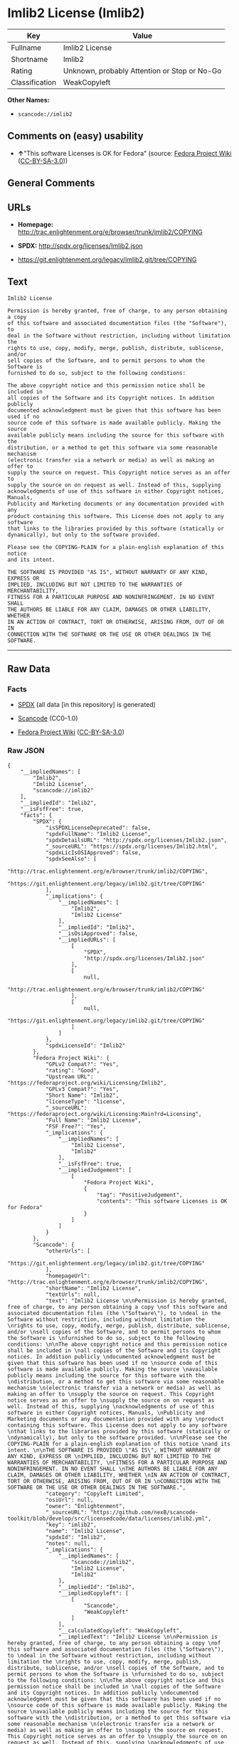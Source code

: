 * Imlib2 License (Imlib2)

| Key              | Value                                          |
|------------------+------------------------------------------------|
| Fullname         | Imlib2 License                                 |
| Shortname        | Imlib2                                         |
| Rating           | Unknown, probably Attention or Stop or No-Go   |
| Classification   | WeakCopyleft                                   |

*Other Names:*

- =scancode://imlib2=

** Comments on (easy) usability

- *↑*"This software Licenses is OK for Fedora" (source:
  [[https://fedoraproject.org/wiki/Licensing:Main?rd=Licensing][Fedora
  Project Wiki]]
  ([[https://creativecommons.org/licenses/by-sa/3.0/legalcode][CC-BY-SA-3.0]]))

** General Comments

** URLs

- *Homepage:*
  http://trac.enlightenment.org/e/browser/trunk/imlib2/COPYING

- *SPDX:* http://spdx.org/licenses/Imlib2.json

- https://git.enlightenment.org/legacy/imlib2.git/tree/COPYING

** Text

#+BEGIN_EXAMPLE
  Imlib2 License 

  Permission is hereby granted, free of charge, to any person obtaining a copy 
  of this software and associated documentation files (the "Software"), to 
  deal in the Software without restriction, including without limitation the 
  rights to use, copy, modify, merge, publish, distribute, sublicense, and/or 
  sell copies of the Software, and to permit persons to whom the Software is 
  furnished to do so, subject to the following conditions: 

  The above copyright notice and this permission notice shall be included in 
  all copies of the Software and its Copyright notices. In addition publicly 
  documented acknowledgment must be given that this software has been used if no 
  source code of this software is made available publicly. Making the source 
  available publicly means including the source for this software with the 
  distribution, or a method to get this software via some reasonable mechanism 
  (electronic transfer via a network or media) as well as making an offer to 
  supply the source on request. This Copyright notice serves as an offer to 
  supply the source on on request as well. Instead of this, supplying 
  acknowledgments of use of this software in either Copyright notices, Manuals, 
  Publicity and Marketing documents or any documentation provided with any 
  product containing this software. This License does not apply to any software 
  that links to the libraries provided by this software (statically or 
  dynamically), but only to the software provided. 

  Please see the COPYING-PLAIN for a plain-english explanation of this notice 
  and its intent. 

  THE SOFTWARE IS PROVIDED "AS IS", WITHOUT WARRANTY OF ANY KIND, EXPRESS OR 
  IMPLIED, INCLUDING BUT NOT LIMITED TO THE WARRANTIES OF MERCHANTABILITY, 
  FITNESS FOR A PARTICULAR PURPOSE AND NONINFRINGEMENT. IN NO EVENT SHALL 
  THE AUTHORS BE LIABLE FOR ANY CLAIM, DAMAGES OR OTHER LIABILITY, WHETHER 
  IN AN ACTION OF CONTRACT, TORT OR OTHERWISE, ARISING FROM, OUT OF OR IN 
  CONNECTION WITH THE SOFTWARE OR THE USE OR OTHER DEALINGS IN THE SOFTWARE.
#+END_EXAMPLE

--------------

** Raw Data

*** Facts

- [[https://spdx.org/licenses/Imlib2.html][SPDX]] (all data [in this
  repository] is generated)

- [[https://github.com/nexB/scancode-toolkit/blob/develop/src/licensedcode/data/licenses/imlib2.yml][Scancode]]
  (CC0-1.0)

- [[https://fedoraproject.org/wiki/Licensing:Main?rd=Licensing][Fedora
  Project Wiki]]
  ([[https://creativecommons.org/licenses/by-sa/3.0/legalcode][CC-BY-SA-3.0]])

*** Raw JSON

#+BEGIN_EXAMPLE
  {
      "__impliedNames": [
          "Imlib2",
          "Imlib2 License",
          "scancode://imlib2"
      ],
      "__impliedId": "Imlib2",
      "__isFsfFree": true,
      "facts": {
          "SPDX": {
              "isSPDXLicenseDeprecated": false,
              "spdxFullName": "Imlib2 License",
              "spdxDetailsURL": "http://spdx.org/licenses/Imlib2.json",
              "_sourceURL": "https://spdx.org/licenses/Imlib2.html",
              "spdxLicIsOSIApproved": false,
              "spdxSeeAlso": [
                  "http://trac.enlightenment.org/e/browser/trunk/imlib2/COPYING",
                  "https://git.enlightenment.org/legacy/imlib2.git/tree/COPYING"
              ],
              "_implications": {
                  "__impliedNames": [
                      "Imlib2",
                      "Imlib2 License"
                  ],
                  "__impliedId": "Imlib2",
                  "__isOsiApproved": false,
                  "__impliedURLs": [
                      [
                          "SPDX",
                          "http://spdx.org/licenses/Imlib2.json"
                      ],
                      [
                          null,
                          "http://trac.enlightenment.org/e/browser/trunk/imlib2/COPYING"
                      ],
                      [
                          null,
                          "https://git.enlightenment.org/legacy/imlib2.git/tree/COPYING"
                      ]
                  ]
              },
              "spdxLicenseId": "Imlib2"
          },
          "Fedora Project Wiki": {
              "GPLv2 Compat?": "Yes",
              "rating": "Good",
              "Upstream URL": "https://fedoraproject.org/wiki/Licensing/Imlib2",
              "GPLv3 Compat?": "Yes",
              "Short Name": "Imlib2",
              "licenseType": "license",
              "_sourceURL": "https://fedoraproject.org/wiki/Licensing:Main?rd=Licensing",
              "Full Name": "Imlib2 License",
              "FSF Free?": "Yes",
              "_implications": {
                  "__impliedNames": [
                      "Imlib2 License",
                      "Imlib2"
                  ],
                  "__isFsfFree": true,
                  "__impliedJudgement": [
                      [
                          "Fedora Project Wiki",
                          {
                              "tag": "PositiveJudgement",
                              "contents": "This software Licenses is OK for Fedora"
                          }
                      ]
                  ]
              }
          },
          "Scancode": {
              "otherUrls": [
                  "https://git.enlightenment.org/legacy/imlib2.git/tree/COPYING"
              ],
              "homepageUrl": "http://trac.enlightenment.org/e/browser/trunk/imlib2/COPYING",
              "shortName": "Imlib2 License",
              "textUrls": null,
              "text": "Imlib2 License \n\nPermission is hereby granted, free of charge, to any person obtaining a copy \nof this software and associated documentation files (the \"Software\"), to \ndeal in the Software without restriction, including without limitation the \nrights to use, copy, modify, merge, publish, distribute, sublicense, and/or \nsell copies of the Software, and to permit persons to whom the Software is \nfurnished to do so, subject to the following conditions: \n\nThe above copyright notice and this permission notice shall be included in \nall copies of the Software and its Copyright notices. In addition publicly \ndocumented acknowledgment must be given that this software has been used if no \nsource code of this software is made available publicly. Making the source \navailable publicly means including the source for this software with the \ndistribution, or a method to get this software via some reasonable mechanism \n(electronic transfer via a network or media) as well as making an offer to \nsupply the source on request. This Copyright notice serves as an offer to \nsupply the source on on request as well. Instead of this, supplying \nacknowledgments of use of this software in either Copyright notices, Manuals, \nPublicity and Marketing documents or any documentation provided with any \nproduct containing this software. This License does not apply to any software \nthat links to the libraries provided by this software (statically or \ndynamically), but only to the software provided. \n\nPlease see the COPYING-PLAIN for a plain-english explanation of this notice \nand its intent. \n\nTHE SOFTWARE IS PROVIDED \"AS IS\", WITHOUT WARRANTY OF ANY KIND, EXPRESS OR \nIMPLIED, INCLUDING BUT NOT LIMITED TO THE WARRANTIES OF MERCHANTABILITY, \nFITNESS FOR A PARTICULAR PURPOSE AND NONINFRINGEMENT. IN NO EVENT SHALL \nTHE AUTHORS BE LIABLE FOR ANY CLAIM, DAMAGES OR OTHER LIABILITY, WHETHER \nIN AN ACTION OF CONTRACT, TORT OR OTHERWISE, ARISING FROM, OUT OF OR IN \nCONNECTION WITH THE SOFTWARE OR THE USE OR OTHER DEALINGS IN THE SOFTWARE.",
              "category": "Copyleft Limited",
              "osiUrl": null,
              "owner": "Enlightenment",
              "_sourceURL": "https://github.com/nexB/scancode-toolkit/blob/develop/src/licensedcode/data/licenses/imlib2.yml",
              "key": "imlib2",
              "name": "Imlib2 License",
              "spdxId": "Imlib2",
              "notes": null,
              "_implications": {
                  "__impliedNames": [
                      "scancode://imlib2",
                      "Imlib2 License",
                      "Imlib2"
                  ],
                  "__impliedId": "Imlib2",
                  "__impliedCopyleft": [
                      [
                          "Scancode",
                          "WeakCopyleft"
                      ]
                  ],
                  "__calculatedCopyleft": "WeakCopyleft",
                  "__impliedText": "Imlib2 License \n\nPermission is hereby granted, free of charge, to any person obtaining a copy \nof this software and associated documentation files (the \"Software\"), to \ndeal in the Software without restriction, including without limitation the \nrights to use, copy, modify, merge, publish, distribute, sublicense, and/or \nsell copies of the Software, and to permit persons to whom the Software is \nfurnished to do so, subject to the following conditions: \n\nThe above copyright notice and this permission notice shall be included in \nall copies of the Software and its Copyright notices. In addition publicly \ndocumented acknowledgment must be given that this software has been used if no \nsource code of this software is made available publicly. Making the source \navailable publicly means including the source for this software with the \ndistribution, or a method to get this software via some reasonable mechanism \n(electronic transfer via a network or media) as well as making an offer to \nsupply the source on request. This Copyright notice serves as an offer to \nsupply the source on on request as well. Instead of this, supplying \nacknowledgments of use of this software in either Copyright notices, Manuals, \nPublicity and Marketing documents or any documentation provided with any \nproduct containing this software. This License does not apply to any software \nthat links to the libraries provided by this software (statically or \ndynamically), but only to the software provided. \n\nPlease see the COPYING-PLAIN for a plain-english explanation of this notice \nand its intent. \n\nTHE SOFTWARE IS PROVIDED \"AS IS\", WITHOUT WARRANTY OF ANY KIND, EXPRESS OR \nIMPLIED, INCLUDING BUT NOT LIMITED TO THE WARRANTIES OF MERCHANTABILITY, \nFITNESS FOR A PARTICULAR PURPOSE AND NONINFRINGEMENT. IN NO EVENT SHALL \nTHE AUTHORS BE LIABLE FOR ANY CLAIM, DAMAGES OR OTHER LIABILITY, WHETHER \nIN AN ACTION OF CONTRACT, TORT OR OTHERWISE, ARISING FROM, OUT OF OR IN \nCONNECTION WITH THE SOFTWARE OR THE USE OR OTHER DEALINGS IN THE SOFTWARE.",
                  "__impliedURLs": [
                      [
                          "Homepage",
                          "http://trac.enlightenment.org/e/browser/trunk/imlib2/COPYING"
                      ],
                      [
                          null,
                          "https://git.enlightenment.org/legacy/imlib2.git/tree/COPYING"
                      ]
                  ]
              }
          }
      },
      "__impliedJudgement": [
          [
              "Fedora Project Wiki",
              {
                  "tag": "PositiveJudgement",
                  "contents": "This software Licenses is OK for Fedora"
              }
          ]
      ],
      "__impliedCopyleft": [
          [
              "Scancode",
              "WeakCopyleft"
          ]
      ],
      "__calculatedCopyleft": "WeakCopyleft",
      "__isOsiApproved": false,
      "__impliedText": "Imlib2 License \n\nPermission is hereby granted, free of charge, to any person obtaining a copy \nof this software and associated documentation files (the \"Software\"), to \ndeal in the Software without restriction, including without limitation the \nrights to use, copy, modify, merge, publish, distribute, sublicense, and/or \nsell copies of the Software, and to permit persons to whom the Software is \nfurnished to do so, subject to the following conditions: \n\nThe above copyright notice and this permission notice shall be included in \nall copies of the Software and its Copyright notices. In addition publicly \ndocumented acknowledgment must be given that this software has been used if no \nsource code of this software is made available publicly. Making the source \navailable publicly means including the source for this software with the \ndistribution, or a method to get this software via some reasonable mechanism \n(electronic transfer via a network or media) as well as making an offer to \nsupply the source on request. This Copyright notice serves as an offer to \nsupply the source on on request as well. Instead of this, supplying \nacknowledgments of use of this software in either Copyright notices, Manuals, \nPublicity and Marketing documents or any documentation provided with any \nproduct containing this software. This License does not apply to any software \nthat links to the libraries provided by this software (statically or \ndynamically), but only to the software provided. \n\nPlease see the COPYING-PLAIN for a plain-english explanation of this notice \nand its intent. \n\nTHE SOFTWARE IS PROVIDED \"AS IS\", WITHOUT WARRANTY OF ANY KIND, EXPRESS OR \nIMPLIED, INCLUDING BUT NOT LIMITED TO THE WARRANTIES OF MERCHANTABILITY, \nFITNESS FOR A PARTICULAR PURPOSE AND NONINFRINGEMENT. IN NO EVENT SHALL \nTHE AUTHORS BE LIABLE FOR ANY CLAIM, DAMAGES OR OTHER LIABILITY, WHETHER \nIN AN ACTION OF CONTRACT, TORT OR OTHERWISE, ARISING FROM, OUT OF OR IN \nCONNECTION WITH THE SOFTWARE OR THE USE OR OTHER DEALINGS IN THE SOFTWARE.",
      "__impliedURLs": [
          [
              "SPDX",
              "http://spdx.org/licenses/Imlib2.json"
          ],
          [
              null,
              "http://trac.enlightenment.org/e/browser/trunk/imlib2/COPYING"
          ],
          [
              null,
              "https://git.enlightenment.org/legacy/imlib2.git/tree/COPYING"
          ],
          [
              "Homepage",
              "http://trac.enlightenment.org/e/browser/trunk/imlib2/COPYING"
          ]
      ]
  }
#+END_EXAMPLE

*** Dot Cluster Graph

[[../dot/Imlib2.svg]]